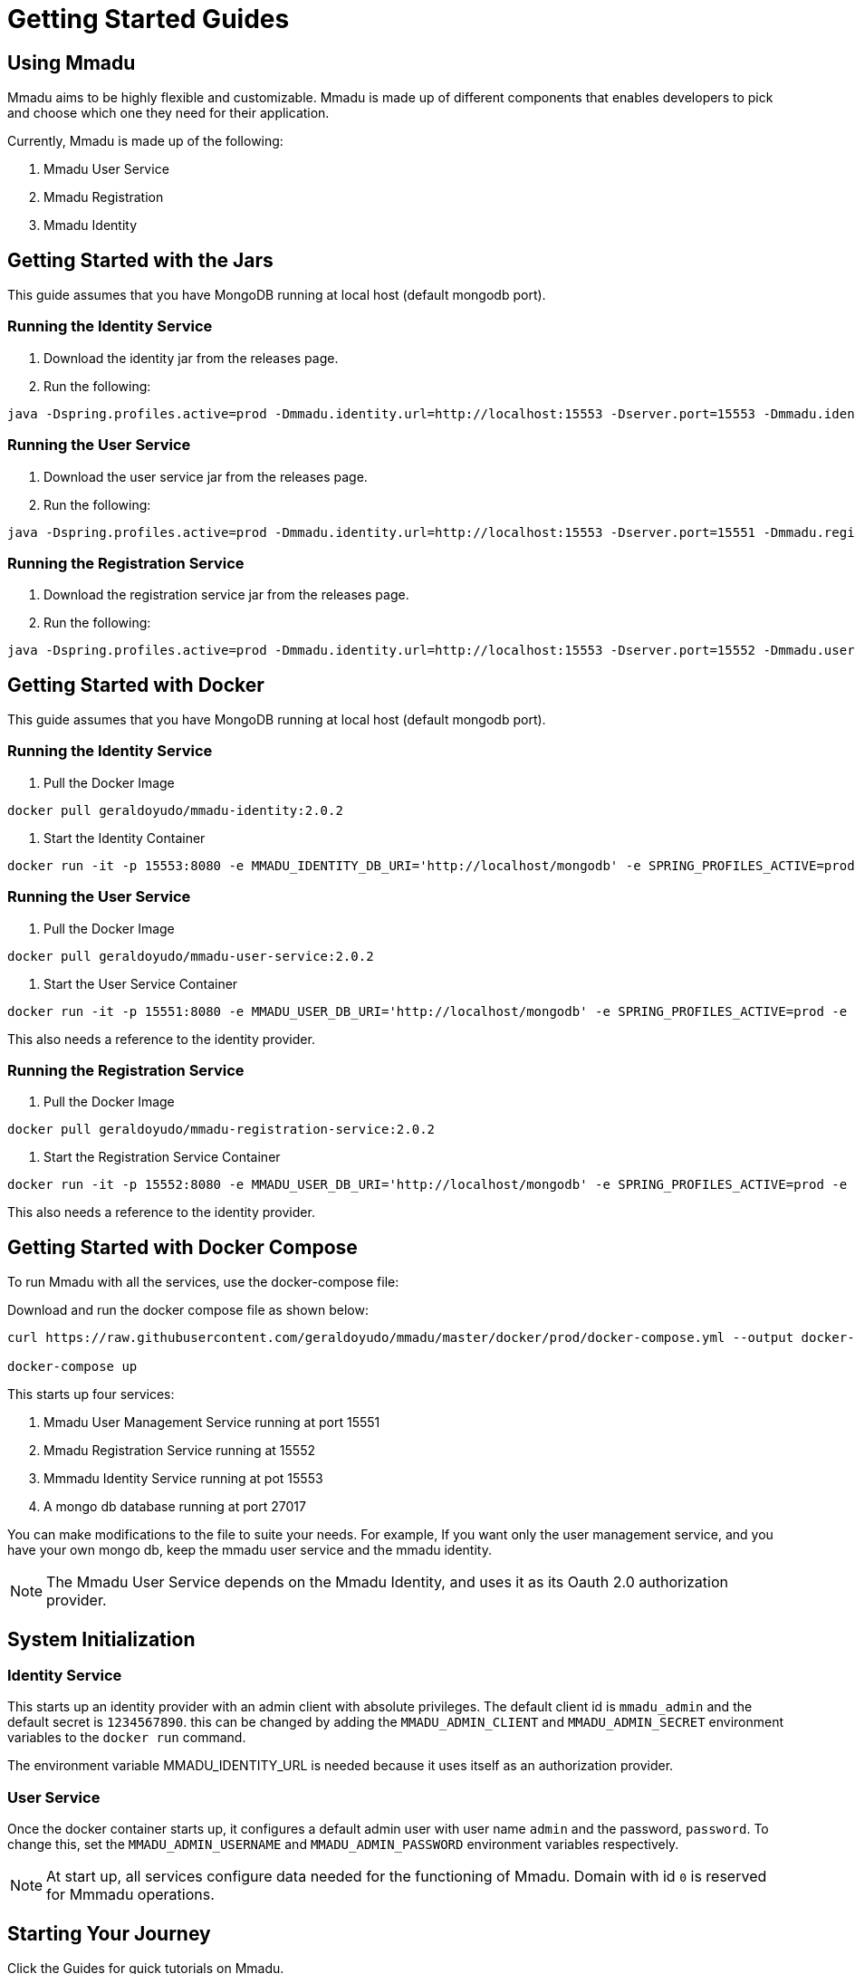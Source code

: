 = Getting Started Guides
:showtitle:
:page-title: Mmadu Service
:page-description: User Management Service
:icons: font
:page-root: 
:imagesrootdir: {page-root}/images
:version: master
:page-layout: guide-list

== Using Mmadu

Mmadu aims to be highly flexible and customizable. Mmadu is made up of different
components that enables developers to pick and choose which one they need for their application.

Currently, Mmadu is made up of the following:

. Mmadu User Service
. Mmadu Registration
. Mmadu Identity

== Getting Started with the Jars

This guide assumes that you have MongoDB running at local host (default mongodb port).

=== Running the Identity Service
. Download the identity jar from the releases page.

. Run the following:

[source,sh,options="nowrap"]
----
java -Dspring.profiles.active=prod -Dmmadu.identity.url=http://localhost:15553 -Dserver.port=15553 -Dmmadu.identity.db.uri=mongodb://localhost/mmadu_local_db -jar mmadu-identity-2.0.2.jar
----

=== Running the User Service
. Download the user service jar from the releases page.

. Run the following:

[source,sh,options="nowrap"]
----
java -Dspring.profiles.active=prod -Dmmadu.identity.url=http://localhost:15553 -Dserver.port=15551 -Dmmadu.registration.db.uri=mongodb://localhost/mmadu_local_db -jar mmadu-user-service-2.0.2.jar
----

=== Running the Registration Service
. Download the registration service jar from the releases page.

. Run the following:

[source,sh,options="nowrap"]
----
java -Dspring.profiles.active=prod -Dmmadu.identity.url=http://localhost:15553 -Dserver.port=15552 -Dmmadu.user.db.uri=mongodb://localhost/mmadu_local_db -jar mmadu-registration-2.0.2.jar
----

== Getting Started with Docker

This guide assumes that you have MongoDB running at local host (default mongodb port).

=== Running the Identity Service

. Pull the Docker Image

[source,sh,options="nowrap"]
----
docker pull geraldoyudo/mmadu-identity:2.0.2
----

. Start the Identity Container

[source,sh,options="nowrap"]
----
docker run -it -p 15553:8080 -e MMADU_IDENTITY_DB_URI='http://localhost/mongodb' -e SPRING_PROFILES_ACTIVE=prod -e MMADU_IDENTITY_URL=http://localhost:15553 geraldoyudo/mmadu-identity:2.0.2
----

=== Running the User Service

. Pull the Docker Image

[source,sh,options="nowrap"]
----
docker pull geraldoyudo/mmadu-user-service:2.0.2
----

. Start the User Service Container

[source,sh,options="nowrap"]
----
docker run -it -p 15551:8080 -e MMADU_USER_DB_URI='http://localhost/mongodb' -e SPRING_PROFILES_ACTIVE=prod -e MMADU_IDENTITY_URL=http://localhost:15553 geraldoyudo/mmadu-user-service:2.0.2
----

This also needs a reference to the identity provider.

=== Running the Registration Service

. Pull the Docker Image

[source,sh,options="nowrap"]
----
docker pull geraldoyudo/mmadu-registration-service:2.0.2
----

. Start the Registration Service Container

[source,sh,options="nowrap"]
----
docker run -it -p 15552:8080 -e MMADU_USER_DB_URI='http://localhost/mongodb' -e SPRING_PROFILES_ACTIVE=prod -e MMADU_IDENTITY_URL=http://localhost:15553 -e MMADU_USER_URL=http://localhost:15551 geraldoyudo/mmadu-registration:2.0.2
----

This also needs a reference to the identity provider.

== Getting Started with Docker Compose

To run Mmadu with all the services, use the docker-compose file:

Download and run the docker compose file as shown below:

[source,sh,options="nowrap"]
----
curl https://raw.githubusercontent.com/geraldoyudo/mmadu/master/docker/prod/docker-compose.yml --output docker-compose.yml

docker-compose up
----

This starts up four services:

. Mmadu User Management Service running at port 15551
. Mmadu Registration Service running at 15552
. Mmmadu Identity Service running at pot 15553
. A mongo db database running at port 27017

You can make modifications to the file to suite your needs. For example, If you want only the user
management service, and you have your own mongo db, keep the mmadu user service and the mmadu identity.

NOTE: The Mmadu User Service depends on the Mmadu Identity, and uses it as its Oauth 2.0 authorization provider.

== System Initialization

=== Identity Service

This starts up an identity provider with an admin client with absolute privileges. The default client id is `mmadu_admin`
and the default secret is `1234567890`. this can be changed by adding the `MMADU_ADMIN_CLIENT` and `MMADU_ADMIN_SECRET` environment
variables to the `docker run` command.

The environment variable MMADU_IDENTITY_URL is needed because it uses itself as an authorization provider.

=== User Service

Once the docker container starts up, it configures a default admin user with user name `admin`
and the password, `password`. To change this, set the `MMADU_ADMIN_USERNAME` and `MMADU_ADMIN_PASSWORD`
environment variables respectively.

NOTE: At start up, all services configure data needed for the functioning of Mmadu. Domain with id `0`
is reserved for Mmmadu operations.


== Starting Your Journey

Click the Guides for quick tutorials on Mmadu.